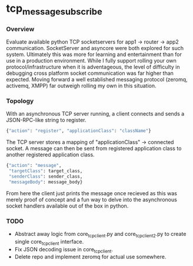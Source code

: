 * tcp_message_subscribe


*** Overview
Evaluate available python TCP socketservers for app1 -> router -> app2
communication. SocketServer and asyncore were both explored for such
system. Ultimately this was more for learning and entertainment than
for use in a production environment. While I fully support rolling
your own protocol/infrastructure when it is adventageous, the level of
difficulty in debugging cross platform socket communication was far
higher than expected. Moving forward a well established messaging
protocol (zeromq, activemq, XMPP) far outweigh rolling my own in this
situation.

*** Topology
With an asynchronous TCP server running, a client connects and sends a
JSON-RPC-like string to register.
#+begin_src sh
{"action": "register", "applicationClass": "className"}
#+end_src
The TCP server stores a mapping of "applicationClass" -> connected
socket. A message can then be sent from registered application class
to another registered application class.
#+begin_src sh
{"action": "message",
 "targetClass": target_class,
 "senderClass": sender_class,
 "messageBody": message_body}
#+end_src
From here the client just prints the message once recieved as this was
merely proof of concept and a fun way to delve into the asynchronous
socket handlers available out of the box in python.

*** TODO
- Abstract away logic from core_tcp_client.py and core_tcp_client2.py
  to create single core_tcp_client interface.
- Fix JSON decoding issue in core_tcp_client.
- Delete repo and implement zeromq for actual use somewhere.
